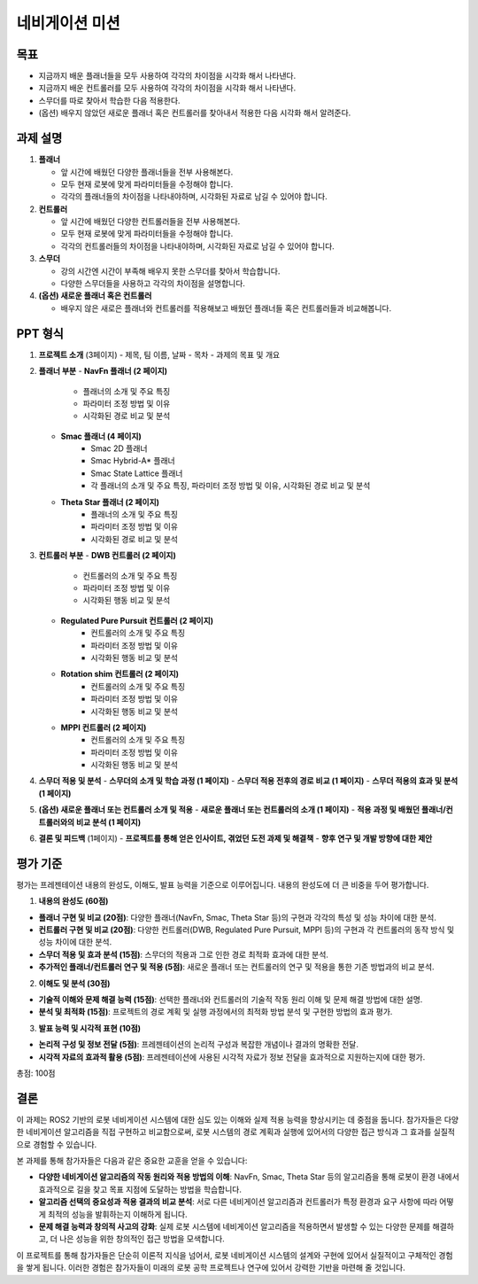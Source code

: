 네비게이션 미션
===========================

목표
-------

- 지금까지 배운 플래너들을 모두 사용하여 각각의 차이점을 시각화 해서 나타낸다.
- 지금까지 배운 컨트롤러를 모두 사용하여 각각의 차이점을 시각화 해서 나타낸다.
- 스무더를 따로 찾아서 학습한 다음 적용한다.
- (옵션) 배우지 않았던 새로운 플래너 혹은 컨트롤러를 찾아내서 적용한 다음 시각화 해서 알려준다.

과제 설명
------------

1. **플래너**

   - 앞 시간에 배웠던 다양한 플래너들을 전부 사용해본다.
   - 모두 현재 로봇에 맞게 파라미터들을 수정해야 합니다.
   - 각각의 플래너들의 차이점을 나타내야하며, 시각화된 자료로 남길 수 있어야 합니다.

2. **컨트롤러**

   - 앞 시간에 배웠던 다양한 컨트롤러들을 전부 사용해본다.
   - 모두 현재 로봇에 맞게 파라미터들을 수정해야 합니다.
   - 각각의 컨트롤러들의 차이점을 나타내야하며, 시각화된 자료로 남길 수 있어야 합니다.

3. **스무더**

   - 강의 시간엔 시간이 부족해 배우지 못한 스무더를 찾아서 학습합니다.
   - 다양한 스무더들을 사용하고 각각의 차이점을 설명합니다.

4. **(옵션) 새로운 플래너 혹은 컨트롤러**

   - 배우지 않은 새로은 플래너와 컨트롤러를 적용해보고 배웠던 플래너들 혹은 컨트롤러들과 비교해봅니다.

PPT 형식
-------------

1. **프로젝트 소개** (3페이지)
   - 제목, 팀 이름, 날짜
   - 목차
   - 과제의 목표 및 개요

2. **플래너 부분**
   - **NavFn 플래너 (2 페이지)**
      - 플래너의 소개 및 주요 특징
      - 파라미터 조정 방법 및 이유
      - 시각화된 경로 비교 및 분석
   - **Smac 플래너 (4 페이지)**
      - Smac 2D 플래너
      - Smac Hybrid-A* 플래너
      - Smac State Lattice 플래너
      - 각 플래너의 소개 및 주요 특징, 파라미터 조정 방법 및 이유, 시각화된 경로 비교 및 분석
   - **Theta Star 플래너 (2 페이지)**
      - 플래너의 소개 및 주요 특징
      - 파라미터 조정 방법 및 이유
      - 시각화된 경로 비교 및 분석

3. **컨트롤러 부분**
   - **DWB 컨트롤러 (2 페이지)**
      - 컨트롤러의 소개 및 주요 특징
      - 파라미터 조정 방법 및 이유
      - 시각화된 행동 비교 및 분석
   - **Regulated Pure Pursuit 컨트롤러 (2 페이지)**
      - 컨트롤러의 소개 및 주요 특징
      - 파라미터 조정 방법 및 이유
      - 시각화된 행동 비교 및 분석
   - **Rotation shim 컨트롤러 (2 페이지)**
      - 컨트롤러의 소개 및 주요 특징
      - 파라미터 조정 방법 및 이유
      - 시각화된 행동 비교 및 분석
   - **MPPI 컨트롤러 (2 페이지)**
      - 컨트롤러의 소개 및 주요 특징
      - 파라미터 조정 방법 및 이유
      - 시각화된 행동 비교 및 분석

4. **스무더 적용 및 분석**
   - **스무더의 소개 및 학습 과정 (1 페이지)**
   - **스무더 적용 전후의 경로 비교 (1 페이지)**
   - **스무더 적용의 효과 및 분석 (1 페이지)**

5. **(옵션) 새로운 플래너 또는 컨트롤러 소개 및 적용**
   - **새로운 플래너 또는 컨트롤러의 소개 (1 페이지)**
   - **적용 과정 및 배웠던 플래너/컨트롤러와의 비교 분석 (1 페이지)**

6. **결론 및 피드백** (1페이지)
   - **프로젝트를 통해 얻은 인사이트, 겪었던 도전 과제 및 해결책**
   - **향후 연구 및 개발 방향에 대한 제안**

평가 기준
----------

평가는 프레젠테이션 내용의 완성도, 이해도, 발표 능력을 기준으로 이루어집니다. 내용의 완성도에 더 큰 비중을 두어 평가합니다.

1. **내용의 완성도 (60점)**

- **플래너 구현 및 비교 (20점)**: 다양한 플래너(NavFn, Smac, Theta Star 등)의 구현과 각각의 특성 및 성능 차이에 대한 분석.
- **컨트롤러 구현 및 비교 (20점)**: 다양한 컨트롤러(DWB, Regulated Pure Pursuit, MPPI 등)의 구현과 각 컨트롤러의 동작 방식 및 성능 차이에 대한 분석.
- **스무더 적용 및 효과 분석 (15점)**: 스무더의 적용과 그로 인한 경로 최적화 효과에 대한 분석.
- **추가적인 플래너/컨트롤러 연구 및 적용 (5점)**: 새로운 플래너 또는 컨트롤러의 연구 및 적용을 통한 기존 방법과의 비교 분석.

2. **이해도 및 분석 (30점)**

- **기술적 이해와 문제 해결 능력 (15점)**: 선택한 플래너와 컨트롤러의 기술적 작동 원리 이해 및 문제 해결 방법에 대한 설명.
- **분석 및 최적화 (15점)**: 프로젝트의 경로 계획 및 실행 과정에서의 최적화 방법 분석 및 구현한 방법의 효과 평가.

3. **발표 능력 및 시각적 표현 (10점)**

- **논리적 구성 및 정보 전달 (5점)**: 프레젠테이션의 논리적 구성과 복잡한 개념이나 결과의 명확한 전달.
- **시각적 자료의 효과적 활용 (5점)**: 프레젠테이션에 사용된 시각적 자료가 정보 전달을 효과적으로 지원하는지에 대한 평가.


총점: 100점

결론
---------

이 과제는 ROS2 기반의 로봇 네비게이션 시스템에 대한 심도 있는 이해와 실제 적용 능력을 향상시키는 데 중점을 둡니다. 참가자들은 다양한 네비게이션 알고리즘을 직접 구현하고 비교함으로써, 로봇 시스템의 경로 계획과 실행에 있어서의 다양한 접근 방식과 그 효과를 실질적으로 경험할 수 있습니다.

본 과제를 통해 참가자들은 다음과 같은 중요한 교훈을 얻을 수 있습니다:

- **다양한 네비게이션 알고리즘의 작동 원리와 적용 방법의 이해**: NavFn, Smac, Theta Star 등의 알고리즘을 통해 로봇이 환경 내에서 효과적으로 길을 찾고 목표 지점에 도달하는 방법을 학습합니다.
- **알고리즘 선택의 중요성과 적용 결과의 비교 분석**: 서로 다른 네비게이션 알고리즘과 컨트롤러가 특정 환경과 요구 사항에 따라 어떻게 최적의 성능을 발휘하는지 이해하게 됩니다.
- **문제 해결 능력과 창의적 사고의 강화**: 실제 로봇 시스템에 네비게이션 알고리즘을 적용하면서 발생할 수 있는 다양한 문제를 해결하고, 더 나은 성능을 위한 창의적인 접근 방법을 모색합니다.

이 프로젝트를 통해 참가자들은 단순히 이론적 지식을 넘어서, 로봇 네비게이션 시스템의 설계와 구현에 있어서 실질적이고 구체적인 경험을 쌓게 됩니다. 이러한 경험은 참가자들이 미래의 로봇 공학 프로젝트나 연구에 있어서 강력한 기반을 마련해 줄 것입니다.
